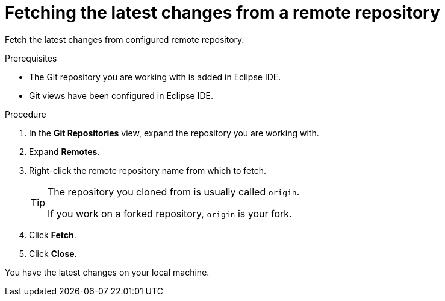 [id="fetching-the-latest-changes-from-a-remote-repository_{context}"]
= Fetching the latest changes from a remote repository

Fetch the latest changes from configured remote repository.

.Prerequisites
* The Git repository you are working with is added in Eclipse IDE.
* Git views have been configured in Eclipse IDE.

.Procedure

. In the *Git Repositories* view, expand the repository you are working with.
. Expand *Remotes*.
. Right-click the remote repository name from which to fetch.
+
[TIP]
====
The repository you cloned from is usually called `origin`.

If you work on a forked repository, `origin` is your fork. 
====
. Click *Fetch*.
. Click *Close*.

You have the latest changes on your local machine.